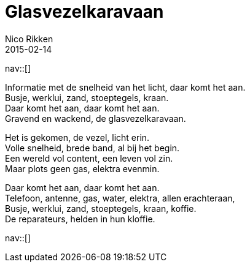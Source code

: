 // --
// tags: [other]
// --
= Glasvezelkaravaan
:author:   Nico Rikken
:revdate:  2015-02-14
:navicons:
:nav-home: <<../index.adoc#,home>>
:nav-up:   <<index.adoc#,posts>>

nav::[]

Informatie met de snelheid van het licht, daar komt het aan. +
Busje, werklui, zand, stoeptegels, kraan. +
Daar komt het aan, daar komt het aan. +
Gravend en wackend, de glasvezelkaravaan.

Het is gekomen, de vezel, licht erin. +
Volle snelheid, brede band, al bij het begin. +
Een wereld vol content, een leven vol zin. +
Maar plots geen gas, elektra evenmin. +

Daar komt het aan, daar komt het aan. +
Telefoon, antenne, gas, water, elektra, allen erachteraan, +
Busje, werklui, zand, stoeptegels, kraan, koffie. +
De reparateurs, helden in hun kloffie.

nav::[]
